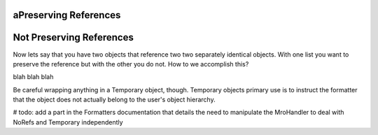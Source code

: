 aPreserving References
======================







Not Preserving References
==========================

Now lets say that you have two objects that reference two two separately identical objects. With one list you want to preserve the reference but with the other you do not. How to we accomplish this?

blah blah blah


Be careful wrapping anything in a Temporary object, though. Temporary objects primary use is to instruct the formatter that the object does not actually belong to the user's object hierarchy.

# todo: add a part in the Formatters documentation that details the need to manipulate the MroHandler to deal with NoRefs and Temporary independently

